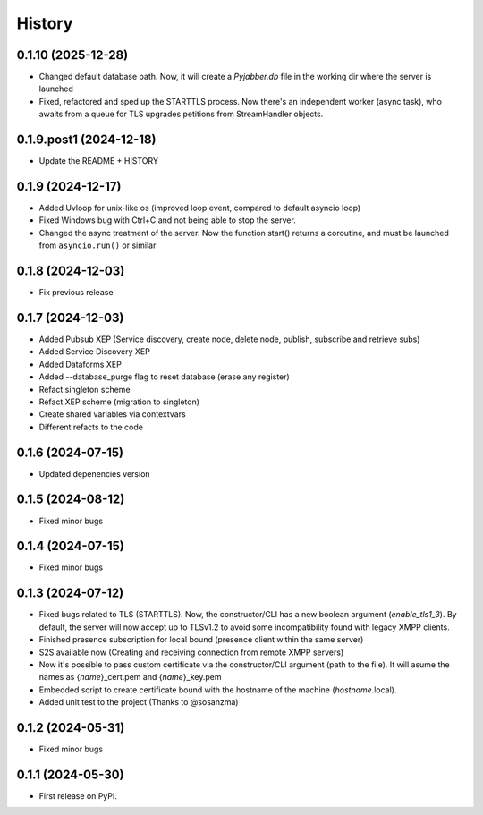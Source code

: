=======
History
=======
0.1.10 (2025-12-28)
-------------------
* Changed default database path. Now, it will create a *Pyjabber.db* file in the working dir where the server is launched
* Fixed, refactored and sped up the STARTTLS process. Now there's an independent worker (async task), who awaits from a queue for TLS upgrades petitions from StreamHandler objects.

0.1.9.post1 (2024-12-18)
------------------------
* Update the README + HISTORY

0.1.9 (2024-12-17)
------------------
* Added Uvloop for unix-like os (improved loop event, compared to default asyncio loop)
* Fixed Windows bug with Ctrl+C and not being able to stop the server.
* Changed the async treatment of the server. Now the function start() returns a coroutine, and must be launched from ``asyncio.run()`` or similar

0.1.8 (2024-12-03)
------------------
* Fix previous release

0.1.7 (2024-12-03)
------------------

* Added Pubsub XEP (Service discovery, create node, delete node, publish, subscribe and retrieve subs)
* Added Service Discovery XEP
* Added Dataforms XEP
* Added --database_purge flag to reset database (erase any register)
* Refact singleton scheme
* Refact XEP scheme (migration to singleton)
* Create shared variables via contextvars
* Different refacts to the code

0.1.6 (2024-07-15)
------------------
* Updated depenencies version


0.1.5 (2024-08-12)
------------------
* Fixed minor bugs


0.1.4 (2024-07-15)
------------------
* Fixed minor bugs

0.1.3 (2024-07-12)
------------------
* Fixed bugs related to TLS (STARTTLS). Now, the constructor/CLI has a new boolean argument (*enable_tls1_3*). By default, the server will now accept up to TLSv1.2 to avoid some incompatibility found with legacy XMPP clients.
* Finished presence subscription for local bound (presence client within the same server)
* S2S available now (Creating and receiving connection from remote XMPP servers)
* Now it's possible to pass custom certificate via the constructor/CLI argument (path to the file). It will asume the names as {*name*}_cert.pem and {*name*}_key.pem
* Embedded script to create certificate bound with the hostname of the machine (*hostname*.local).
* Added unit test to the project (Thanks to @sosanzma)

0.1.2 (2024-05-31)
------------------

* Fixed minor bugs

0.1.1 (2024-05-30)
------------------

* First release on PyPI.
